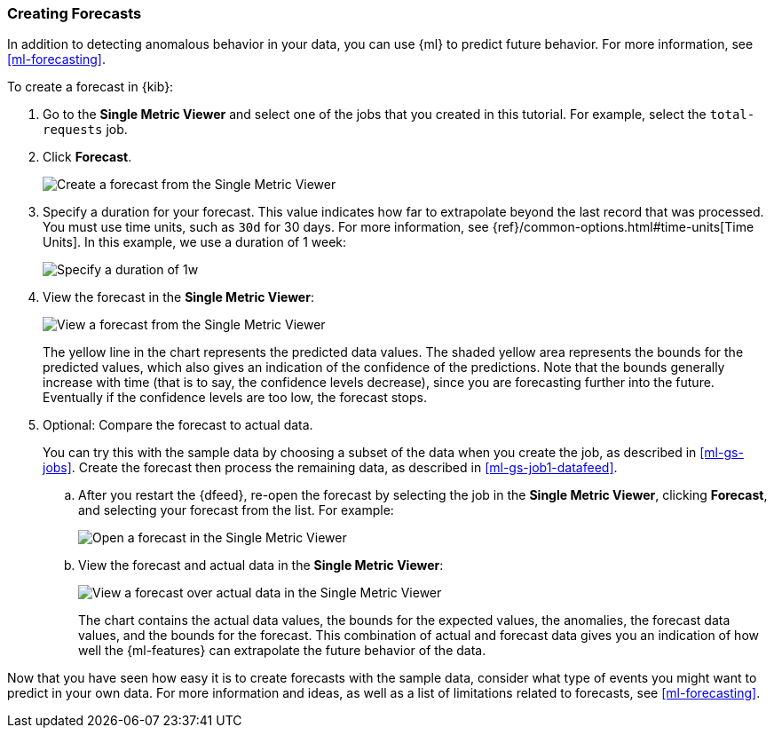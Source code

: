 [role="xpack"]
[[ml-gs-forecast]]
=== Creating Forecasts

In addition to detecting anomalous behavior in your data, you can use
{ml} to predict future behavior. For more information, see <<ml-forecasting>>.

To create a forecast in {kib}:

. Go to the **Single Metric Viewer** and select one of the jobs that you created
in this tutorial. For example, select the `total-requests` job. 

. Click **Forecast**. +
+
--
[role="screenshot"]
image::ml/images/ml-gs-forecast.jpg["Create a forecast from the Single Metric Viewer"]
--

. Specify a duration for your forecast. This value indicates how far to
extrapolate beyond the last record that was processed. You must use time units,
such as `30d` for 30 days.  For more information, see
{ref}/common-options.html#time-units[Time Units]. In this example, we use a
duration of 1 week: +
+
--
[role="screenshot"]
image::ml/images/ml-gs-duration.jpg["Specify a duration of 1w"]
--

. View the forecast in the **Single Metric Viewer**: +
+
--
[role="screenshot"]
image::ml/images/ml-gs-forecast-results.jpg["View a forecast from the Single Metric Viewer"]

The yellow line in the chart represents the predicted data values. The shaded
yellow area represents the bounds for the predicted values, which also gives an
indication of the confidence of the predictions. Note that the bounds generally
increase with time (that is to say, the confidence levels decrease), since you
are forecasting further into the future. Eventually if the confidence levels are
too low, the forecast stops.
--

. Optional: Compare the forecast to actual data. +
+
--
You can try this with the sample data by choosing a subset of the data when you
create the job, as described in <<ml-gs-jobs>>. Create the forecast then process
the remaining data, as described in <<ml-gs-job1-datafeed>>.
--

.. After you restart the {dfeed}, re-open the forecast by selecting the job in
the **Single Metric Viewer**, clicking **Forecast**, and selecting your forecast
from the list. For example: +
+
--
[role="screenshot"]
image::ml/images/ml-gs-forecast-open.jpg["Open a forecast in the Single Metric Viewer"]
--

.. View the forecast and actual data in the **Single Metric Viewer**: +
+
--
[role="screenshot"]
image::ml/images/ml-gs-forecast-actual.jpg["View a forecast over actual data in the Single Metric Viewer"]

The chart contains the actual data values, the bounds for the expected values,
the anomalies, the forecast data values, and the bounds for the forecast. This
combination of actual and forecast data gives you an indication of how well the
{ml-features} can extrapolate the future behavior of the data.
--

Now that you have seen how easy it is to create forecasts with the sample data,
consider what type of events you might want to predict in your own data. For
more information and ideas, as well as a list of limitations related to
forecasts, see <<ml-forecasting>>.